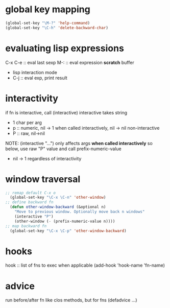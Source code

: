 * global key mapping
#+BEGIN_SRC emacs-lisp
  (global-set-key "\M-?" 'help-command)
  (global-set-key "\C-h" 'delete-backward-char)
#+END_SRC

* evaluating lisp expressions
C-x C-e :: eval last sexp
M-: :: eval expression
*scratch* buffer
- lisp interaction mode
- C-j :: eval exp, print result

* interactivity
if fn is interactive, call (interactive)
interactive takes string
- 1 char per arg
- p :: numeric, nil -> 1 when called interactively, nil -> nil non-interactive
- P :: raw, nil->nil
NOTE: (interactive "...") only affects args *when called interactively*
so below, use raw "P" value and call prefix-numeric-value
- nil -> 1 regardless of interactivity

* window traversal
#+BEGIN_SRC emacs-lisp
  ;; remap default C-x o
    (global-set-key "\C-x \C-n" 'other-window)
  ;; define backward fn
    (defun other-window-backward (&optional n)
      "Move to previous window. Optionally move back n windows"
      (interactive "P")
      (other-window (- (prefix-numeric-value n))))
  ;; map backward fn
    (global-set-key "\C-x \C-p" 'other-window-backward)
#+END_SRC
* hooks
hook :: list of fns to exec when applicable
(add-hook 'hook-name 'fn-name)

* advice
run before/after fn
like clos methods, but for fns
(defadvice ...)
